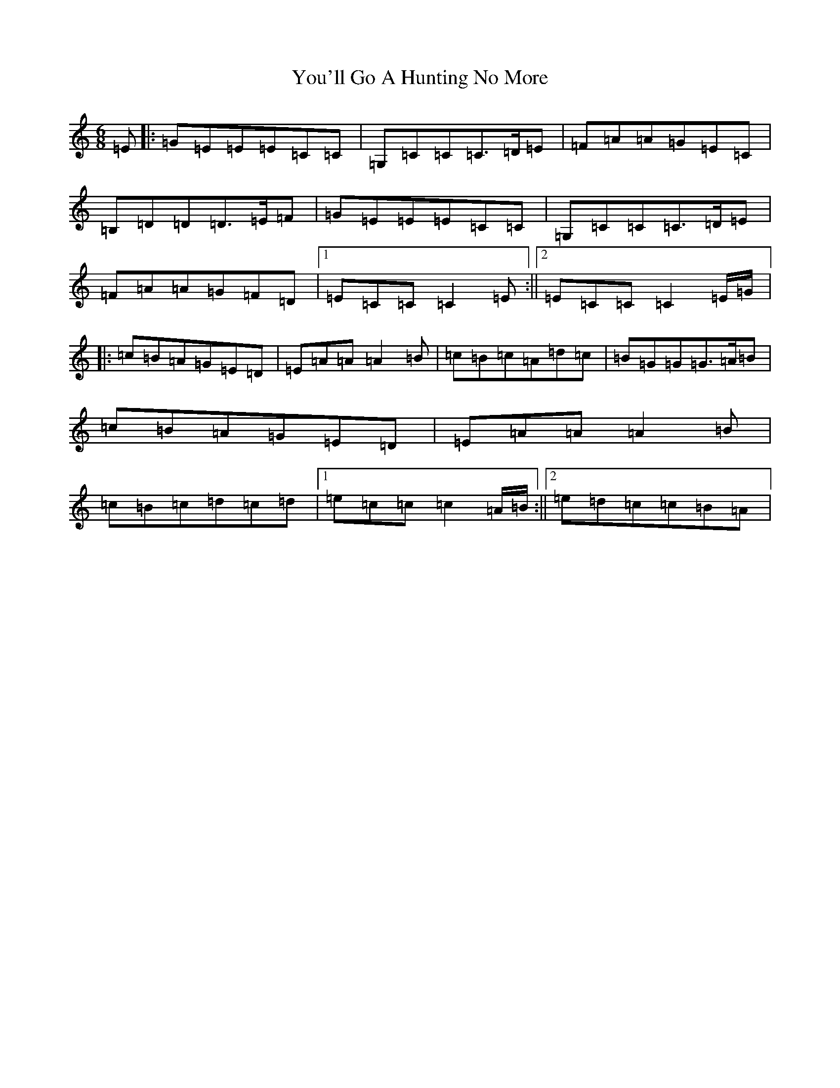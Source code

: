 X: 22869
T: You'll Go A Hunting No More
S: https://thesession.org/tunes/5495#setting5495
R: jig
M:6/8
L:1/8
K: C Major
=E|:=G=E=E=E=C=C|=G,=C=C=C>=D=E|=F=A=A=G=E=C|=B,=D=D=D>=E=F|=G=E=E=E=C=C|=G,=C=C=C>=D=E|=F=A=A=G=F=D|1=E=C=C=C2=E:||2=E=C=C=C2=E/2=G/2|:=c=B=A=G=E=D|=E=A=A=A2=B|=c=B=c=A=d=c|=B=G=G=G>=A=B|=c=B=A=G=E=D|=E=A=A=A2=B|=c=B=c=d=c=d|1=e=c=c=c2=A/2=B/2:||2=e=d=c=c=B=A|